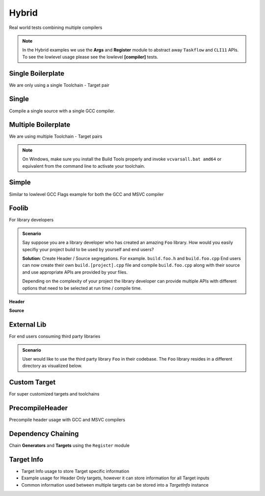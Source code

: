 Hybrid
=======

Real world tests combining multiple compilers

.. note:: In the Hybrid examples we use the **Args** and **Register** module to abstract away ``Taskflow`` and ``CLI11`` APIs. To see the lowlevel usage please see the lowlevel **[compiler]** tests.

Single Boilerplate
-------------------

We are only using a single Toolchain - Target pair

.. code-block:: cpp
    :linenos:

    int main(int argc, char ** argv) {
        // Register your [toolchain.{name}]
        // In this case it will be [toolchain.gcc]
        ArgToolchain arg_gcc;

        // Args module to get data from the command line or .toml file passed in through --config
        Args::Init()
            .AddToolchain("gcc", "Generic gcc toolchain", arg_gcc)
            .Parse(argc, argv);

        // Register module 
        Reg::Init();
        Reg::Call(Args::Clean()).Func(clean_cb);

        // TODO, Write your target builds here
        // See examples below
    }

    static void clean_cb() {
        env::log_info(EXE, fmt::format("Cleaning {}", env::get_project_build_dir()));
        fs::remove_all(env::get_project_build_dir());
    }


.. code-block:: toml
    :linenos:

    # Required parameters
    root_dir = "" # build executable meant to be invoked from the current directory
    build_dir = "_build" # Creates this directory relative to where you invoke your build executable

    # Optional parameters
    loglevel = "trace" # trace, debug, info, warning, critical
    clean = true # calls clean_cb if true, user specifies how their project must be cleaned

    # Toolchain
    # Valid configurations are
    # build = false, test = false
    # build = true, test = false
    # build = true, test = true
    [toolchain.gcc]
    build = true
    test = true


Single
-------

Compile a single source with a single GCC compiler.

.. code-block:: cpp
    :linenos:

    int main(int argc, char ** argv) {
        // See Single Boilerplate

        Toolchain_gcc gcc;
        ExecutableTarget_gcc hello_world("hello_world", gcc, "");

        // Select your builds and tests using the .toml files
        Reg::Toolchain(arg_gcc.state)
            .Func([&]() { gcc.Verify(); })
            .Build(arg_gcc.state, hello_world_build_cb, hello_world)
            .Test(arg_gcc.state, "{executable}", hello_world);

        // Build and Test Target
        Reg::Run();
    }

    static void hello_world_build_cb(BaseTarget &target) {
        target.AddSource("main.cpp", "src");
        target.Build();
    }


Multiple Boilerplate
-----------------------

We are using multiple Toolchain - Target pairs

.. code-block:: cpp
    :linenos:

    int main(int argc, char ** argv) {
        // Register your [toolchain.{name}]
        // In this case it will be [toolchain.gcc] and [toolchain.msvc]
        ArgToolchain arg_gcc;
        ArgToolchain arg_msvc;

        // Args module to get data from the command line or .toml file passed in through --config
        Args::Init()
            .AddToolchain("gcc", "Generic gcc toolchain", arg_gcc)
            .AddToolchain("msvc", "Generic msvc toolchain", arg_msvc)
            .Parse(argc, argv);
        // NOTE, You can add more toolchains here as per your project requirement

        // Register module 
        Reg::Init();
        Reg::Call(Args::Clean()).Func(clean_cb);

        // TODO, Write your target builds here
        // See examples below
    }

    static void clean_cb() {
        env::log_info(EXE, fmt::format("Cleaning {}", env::get_project_build_dir()));
        fs::remove_all(env::get_project_build_dir());
    }


.. code-block:: toml
    :linenos:

    # Required parameters
    root_dir = "" # build executable meant to be invoked from the current directory
    build_dir = "_build" # Creates this directory relative to where you invoke your build executable

    # Optional parameters
    loglevel = "trace" # trace, debug, info, warning, critical
    clean = true # calls clean_cb if true, user specifies how their project must be cleaned

    # Toolchain
    # Valid configurations are
    # build = false, test = false
    # build = true, test = false
    # build = true, test = true
    [toolchain.gcc]
    build = true
    test = true

    # If we are building on Windows make these true
    [toolchain.msvc]
    build = false
    test = false

.. note:: On Windows, make sure you install the Build Tools properly and invoke ``vcvarsall.bat amd64`` or equivalent from the command line to activate your toolchain.

Simple 
-------

Similar to lowlevel GCC Flags example for both the GCC and MSVC compiler

.. code-block:: cpp
    :linenos:

    int main(int argc, char ** argv) {
        // See Multiple Boilerplate

        Toolchain_gcc gcc;
        ExecutableTarget_gcc g_cppflags("cppflags", gcc, "files");
        ExecutableTarget_gcc g_cflags("cflags", gcc, "files");
        // Select your builds and tests using the .toml files
        Reg::Toolchain(arg_gcc.state)
            .Func([&](){ gcc.Verify(); })
            .Build(cppflags_build_cb, g_cppflags)
            .Build(cflags_build_cb, g_cflags)
            .Test("{executable}", g_cppflags)
            .Test("{executable}", g_cflags);

        Toolchain_msvc msvc;
        ExecutableTarget_msvc m_cppflags("cppflags", msvc, "files");
        ExecutableTarget_msvc m_cflags("cflags", msvc, "files");
        Reg::Toolchain(arg_msvc.state)
            .Func([&](){ msvc.Verify(); })
            .Build(cppflags_build_cb, m_cppflags)
            .Build(cflags_build_cb, m_cflags)
            .Test("{executable}", m_cppflags)
            .Test("{executable}", m_cflags);

        // Build and Test target
        Reg::Run();

        return 0;
    }

    static void cppflags_build_cb(BaseTarget &cppflags) {
        cppflags.AddSource("main.cpp", "src");
        cppflags.AddSource("src/random.cpp");
        cppflags.AddIncludeDir("include", true);

        // Toolchain specific code goes here
        switch (cppflags.GetToolchain().GetId()) {
        case ToolchainId::Gcc: {
            cppflags.AddPreprocessorFlag("-DRANDOM=1");
            cppflags.AddCppCompileFlag("-Wall");
            cppflags.AddCppCompileFlag("-Werror");
            cppflags.AddLinkFlag("-lm");
            break;
        }
        case ToolchainId::Msvc: {
            cppflags.AddPreprocessorFlag("/DRANDOM=1");
            cppflags.AddCppCompileFlag("/W4");
            break;
        }
        default:
            break;
        }

        cppflags.Build();
    }

    static void cflags_build_cb(BaseTarget &cflags) {
        cflags.AddSource("main.c", "src");

        // Toolchain specific code goes here
        switch (cflags.GetToolchain().GetId()) {
        case ToolchainId::Gcc: {
            cflags.AddPreprocessorFlag("-DRANDOM=1");
            cflags.AddCCompileFlag("-Wall");
            cflags.AddCCompileFlag("-Werror");
            cflags.AddLinkFlag("-lm");
            break;
        }
        case ToolchainId::Msvc: {
            cflags.AddPreprocessorFlag("/DRANDOM=1");
            cflags.AddCCompileFlag("/W4");
            break;
        }
        default:
            break;
        }

        cflags.Build();
    }

Foolib
-------

For library developers 

.. admonition:: Scenario

    Say suppose you are a library developer who has created an amazing ``Foo`` library. How would you easily specifiy your project build to be used by yourself and end users?

    **Solution**: Create Header / Source segregations. For example. ``build.foo.h`` and ``build.foo.cpp``
    End users can now create their own ``build.[project].cpp`` file and compile ``build.foo.cpp`` along with their source and use appropriate APIs are provided by your files.

    Depending on the complexity of your project the library developer can provide multiple APIs with different options that need to be selected at run time / compile time.

**Header**

.. code-block:: cpp
    :linenos:

    #pragma once

    #include "buildcc.h"

    void fooTarget(buildcc::BaseTarget &target, const fs::path &relative_path);

**Source**

.. code-block:: cpp
    :linenos:

    #include "build.foo.h"

    void fooTarget(buildcc::BaseTarget &target, const fs::path &relative_path) {
        target.AddSource(relative_path / "src/foo.cpp");
        target.AddIncludeDir(relative_path / "src", true);
    }


External Lib
-------------

For end users consuming third party libraries 

.. admonition:: Scenario

    User would like to use the third party library ``Foo`` in their codebase. The ``Foo`` library resides in a different directory as visualized below.

.. uml::

    @startmindmap
    * [folder]
    ** external_lib 
    *** [project_root]
    ** foolib
    @endmindmap

.. code-block:: cpp
    :linenos:

    #include "build.foo.h"

    int main(int argc, char ** argv) {
        // See Multiple Boilerplate

        // Build steps
        Toolchain_gcc gcc;
        Toolchain_msvc msvc;

        ExecutableTarget_gcc g_foolib("foolib", gcc, TargetEnv("..."));
        ExecutableTarget_msvc m_foolib("foolib", msvc, TargetEnv("...");

        Reg::Toolchain(arg_gcc.state)
            .Build(foolib_build_cb, g_foolib);
        
        Reg::Toolchain(arg_msvc.state)
            .Build(foolib_build_cb, m_foolib);

        Reg::Run();
    }

    static void foolib_build_cb(BaseTarget &target) {
        fooTarget(target, "../foolib");
        target.AddSource("main.cpp");
        target.Build();
    }

Custom Target
----------------

For super customized targets and toolchains 

.. code-block:: cpp
    :linenos:

    int main(int argc, char ** argv) {

        ArgToolchain arg_gcc;
        ArgToolchain arg_msvc;
        ArgToolchain toolchain_clang_gnu;
        ArgTarget target_clang_gnu;

        Args::Init()
            .AddToolchain("gcc", "Generic gcc toolchain", arg_gcc)
            .AddToolchain("msvc", "Generic msvc toolchain", arg_msvc)
            .AddToolchain("clang_gnu", "Clang GNU toolchain", toolchain_clang_gnu)
            .AddTarget("clang_gnu", "Clang GNU target", target_clang_gnu)
            .Parse(argc, argv);

        // Additional boilerplate

        // Supplied at compile time
        Toolchain_gcc gcc;
        Toolchain_msvc msvc;
        // Get custom toolchain from the command line, supplied at run time
        BaseToolchain clang = toolchain_clang_gnu.ConstructToolchain();

        ExecutableTarget_gcc g_foolib("foolib", gcc, "");
        ExecutableTarget_msvc m_foolib("foolib", msvc, "");
        // Get compile_command and link_command from the command line
        Target_custom c_foolib("CFoolib.exe", TargetType::Executable, clang, "", target_clang_gnu.GetTargetConfig());

        Reg::Toolchain(arg_gcc.state)
            .Build(foolib_build_cb, g_foolib);
        Reg::Toolchain(arg_msvc.state)
            .Build(foolib_build_cb, m_foolib);
        Reg::Toolchain(toolchain_clang_gnu.state)
            .Build( foolib_build_cb, c_foolib);
        
        // Build targets
        Reg::Run();
    }

    static void foolib_build_cb(BaseTarget &target) {
        target.AddSource("src/foo.cpp");
        target.AddIncludeDir("src", true);
        target.AddSource("main.cpp");
        target.Build();
    }

.. code-block:: toml
    :linenos:

    # See Multiple boilerplate .toml file

    # Custom toolchain added here
    [toolchain.clang_gnu]
    build = true
    test = true

    # Custom toolchain added here, supplied during runtime
    id = "Clang"
    name = "clang_gnu"
    asm_compiler = "llvm-as"
    c_compiler = "clang"
    cpp_compiler = "clang++"
    archiver = "llvm-ar"
    linker = "ld"

    # Custom target added here
    [target.clang_gnu]
    compile_command = "{compiler} {preprocessor_flags} {include_dirs} {compile_flags} -o {output} -c {input}"
    link_command = "{cpp_compiler} {link_flags} {compiled_sources} -o {output} {lib_dirs} {lib_deps}"


PrecompileHeader
----------------

Precompile header usage with GCC and MSVC compilers 

.. code-block:: cpp
    :linenos:

    // Modified Lowlevel GCC Flags example for PCH
    
    static void cppflags_build_cb(BaseTarget &cppflags) {
    cppflags.AddSource("main.cpp", "src");
    cppflags.AddSource("random.cpp", "src");
    cppflags.AddIncludeDir("include", true);

    cppflags.AddPch("pch/pch_cpp.h");
    cppflags.AddPch("pch/pch_c.h");
    cppflags.AddIncludeDir("pch", true);

    // Toolchain specific code goes here
    switch (cppflags.GetToolchain().GetId()) {
    case ToolchainId::Gcc: {
        cppflags.AddPreprocessorFlag("-DRANDOM=1");
        cppflags.AddCppCompileFlag("-Wall");
        cppflags.AddCppCompileFlag("-Werror");
        cppflags.AddLinkFlag("-lm");
        break;
    }
    case ToolchainId::Msvc: {
        cppflags.AddPreprocessorFlag("/DRANDOM=1");
        cppflags.AddCppCompileFlag("/W4");
        break;
    }
    default:
        break;
    }

    cppflags.Build();
    }

    static void cflags_build_cb(BaseTarget &cflags) {
    cflags.AddSource("main.c", "src");

    cflags.AddPch("pch/pch_c.h");
    cflags.AddIncludeDir("pch", false);
    cflags.AddHeader("pch/pch_c.h");

    // Toolchain specific code goes here
    switch (cflags.GetToolchain().GetId()) {
    case ToolchainId::Gcc: {
        cflags.AddPreprocessorFlag("-DRANDOM=1");
        cflags.AddCCompileFlag("-Wall");
        cflags.AddCCompileFlag("-Werror");
        cflags.AddLinkFlag("-lm");
        break;
    }
    case ToolchainId::Msvc: {
        cflags.AddPreprocessorFlag("/DRANDOM=1");
        cflags.AddCCompileFlag("/W4");
        break;
    }
    default:
        break;
    }

    cflags.Build();
    }

Dependency Chaining
---------------------

Chain **Generators** and **Targets** using the ``Register`` module 

.. code-block:: cpp
    :linenos:

    int main(int argc, char ** argv) {
        // See Multiple Boilerplate

        Toolchain_gcc gcc;
        Toolchain_msvc msvc;

        BaseGenerator cpp_generator("cpp_generator", "");
        Reg::Call().Build(cpp_generator_cb, cpp_generator);

        ExecutableTarget_gcc g_cpptarget("cpptarget", gcc, "");
        Reg::Toolchain(arg_gcc.state)
            .Func([&](){ gcc.Verify(); })
            .Build(cpp_target_cb, g_cpptarget, cpp_generator)
            .Dep(g_cpptarget, cpp_generator);

        ExecutableTarget_msvc m_cpptarget("cpptarget", msvc, "");
        Reg::Toolchain(arg_msvc.state)
            .Func([&](){ msvc.Verify(); })
            .Build(cpp_target_cb, m_cpptarget, cpp_generator)
            .Dep(m_cpptarget, cpp_generator);
    }

    // Use a python generator to create main.cpp
    static void cpp_generator_cb(BaseGenerator &generator) {
        generator.AddOutput("{gen_build_dir}/main.cpp", "main_cpp");
        generator.AddCommand("python3 {gen_root_dir}/python/gen.py --source_type cpp "
                            "--destination {main_cpp}");
        generator.Build();
    }

    // Use main.cpp generated by the python script to compile your target
    static void cpp_target_cb(BaseTarget &cpptarget,
                          const BaseGenerator &cpp_generator) {
        const fs::path main_cpp =
            fs::path(cpp_generator.GetValueByIdentifier("main_cpp"))
                .lexically_relative(env::get_project_root_dir());
        cpptarget.AddSource(main_cpp);
        cpptarget.Build();
    }


Target Info
-------------

* Target Info usage to store Target specific information
* Example usage for Header Only targets, however it can store information for all Target inputs
* Common information used between multiple targets can be stored into a `TargetInfo` instance

.. code-block:: cpp
    :linenos:

    int main(int argc, char ** argv) {
        // See Multiple boilerplate

        Toolchain_gcc gcc;
        Toolchain_msvc msvc;

        // TargetInfo
        TargetInfo g_genericadd_ho(gcc, "files");
        ExecutableTarget_gcc g_genericadd1("generic_add_1", gcc, "files");
        Reg::Toolchain(arg_gcc.state)
            .Func(genericadd_ho_cb, g_genericadd_ho)
            .Build(genericadd1_build_cb, g_genericadd1, g_genericadd_ho);

        TargetInfo m_genericadd_ho(msvc, "files");
        ExecutableTarget_msvc m_genericadd1("generic_add_1", msvc, "files");
        Reg::Toolchain(arg_msvc.state)
            .Func(genericadd_ho_cb, m_genericadd_ho)
            .Build(genericadd1_build_cb, m_genericadd1, m_genericadd_ho);
    }

    // HO library contains include dirs and header files which are copied into executable target
    static void genericadd1_build_cb(BaseTarget &genericadd,
                                    const TargetInfo &genericadd_ho) {
        genericadd.AddSource("src/main1.cpp");
        genericadd.Copy(genericadd_ho, {
                                            SyncOption::IncludeDirs,
                                            SyncOption::HeaderFiles,
                                        });
        genericadd.Build();
    }
